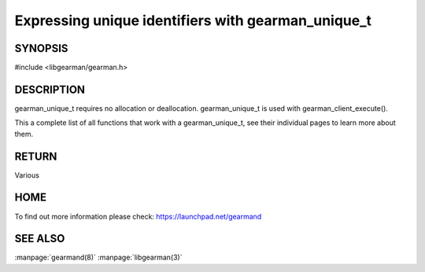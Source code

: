 ===================================================
Expressing unique identifiers with gearman_unique_t
===================================================

.. index:: object: gearman_unique_t

--------
SYNOPSIS
--------

#include <libgearman/gearman.h>

.. c:type:: gearman_unique_t

.. c:function:: gearman_unique_t gearman_unique_make(const char *arg, size_t arg_size);

-----------
DESCRIPTION
-----------

gearman_unique_t requires no allocation or deallocation. gearman_unique_t is used with gearman_client_execute().

This a complete list of all functions that work with a gearman_unique_t,
see their individual pages to learn more about them. 

------
RETURN
------

Various

----
HOME
----

To find out more information please check:
`https://launchpad.net/gearmand <https://launchpad.net/gearmand>`_

--------
SEE ALSO
--------

:manpage:`gearmand(8)` :manpage:`libgearman(3)`
